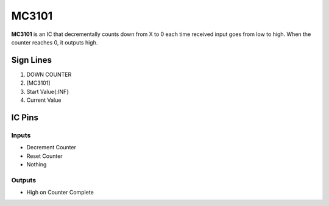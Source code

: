 ======
MC3101
======

**MC3101** is an IC that decrementally counts down from X to 0 each time received input goes from low to high. When the counter reaches 0, it
outputs high.


Sign Lines
==========

1. DOWN COUNTER
2. [MC3101]
3. Start Value{:INF}
4. Current Value


IC Pins
=======


Inputs
------

- Decrement Counter
- Reset Counter
- Nothing

Outputs
-------

- High on Counter Complete

